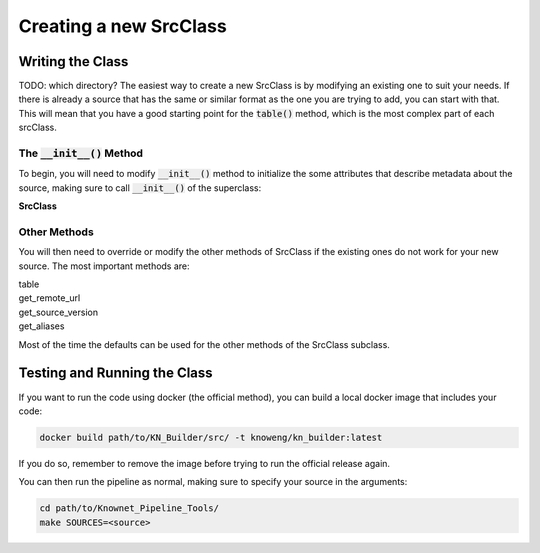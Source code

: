 Creating a new SrcClass
***********************

Writing the Class
=================

TODO: which directory?
The easiest way to create a new SrcClass is by modifying an existing one to suit your needs.  If there is already a source that has the same or similar format as the one you are trying to add, you can start with that.  This will mean that you have a good starting point for the :code:`table()` method, which is the most complex part of each srcClass.

The :code:`__init__()` Method
-----------------------------

To begin, you will need to modify :code:`__init__()` method to initialize the some attributes that describe metadata about the source, making sure to call :code:`__init__()` of the superclass:

.. container:: toggle

    .. container:: header

        **SrcClass**

    .. autoclass:: check_utilities.SrcClass
        :noindex:

Other Methods
-------------

You will then need to override or modify the other methods of SrcClass if the existing ones do not work for your new source.  The most important methods are:

.. container:: toggle

    .. container:: header

        table

    .. automethod:: check_utilities.SrcClass.table

.. container:: toggle

    .. container:: header

        get_remote_url

    .. automethod:: check_utilities.SrcClass.get_remote_url

.. container:: toggle

    .. container:: header

        get_source_version

    .. automethod:: check_utilities.SrcClass.get_source_version

.. container:: toggle

    .. container:: header

        get_aliases

    .. automethod:: check_utilities.SrcClass.get_aliases

Most of the time the defaults can be used for the other methods of the SrcClass subclass.

Testing and Running the Class
=============================

If you want to run the code using docker (the official method), you can build a local docker image that includes your code:

.. code::

        docker build path/to/KN_Builder/src/ -t knoweng/kn_builder:latest

If you do so, remember to remove the image before trying to run the official release again.

You can then run the pipeline as normal, making sure to specify your source in the arguments:

.. code::

        cd path/to/Knownet_Pipeline_Tools/
        make SOURCES=<source>
